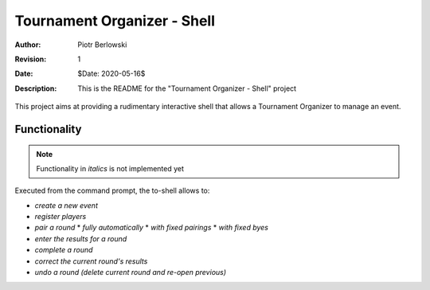 ============================
Tournament Organizer - Shell
============================
:Author: Piotr Berlowski
:Revision: 1
:Date: $Date: 2020-05-16$
:Description: This is the README for the "Tournament Organizer - Shell" project

This project aims at providing a rudimentary interactive shell that allows a Tournament Organizer to manage an event.

Functionality
=============

.. NOTE:: Functionality in *italics* is not implemented yet

Executed from the command prompt, the to-shell allows to:

* *create a new event*
* *register players*
* *pair a round*
  * *fully automatically*
  * *with fixed pairings*
  * *with fixed byes*
* *enter the results for a round*
* *complete a round*
* *correct the current round's results*
* *undo a round (delete current round and re-open previous)*
